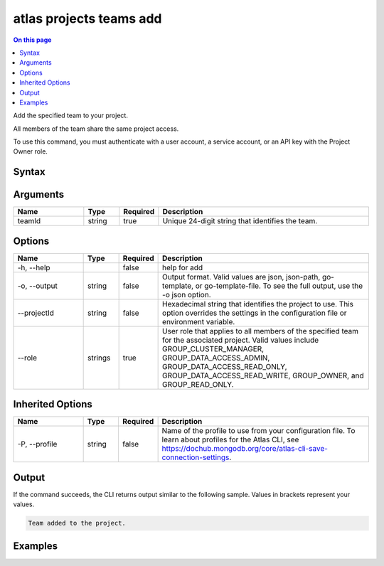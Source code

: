 .. _atlas-projects-teams-add:

========================
atlas projects teams add
========================

.. default-domain:: mongodb

.. contents:: On this page
   :local:
   :backlinks: none
   :depth: 1
   :class: singlecol

Add the specified team to your project.

All members of the team share the same project access.

To use this command, you must authenticate with a user account, a service account, or an API key with the Project Owner role.

Syntax
------

.. code-block::
   :caption: Command Syntax

   atlas projects teams add <teamId> [options]

.. Code end marker, please don't delete this comment

Arguments
---------

.. list-table::
   :header-rows: 1
   :widths: 20 10 10 60

   * - Name
     - Type
     - Required
     - Description
   * - teamId
     - string
     - true
     - Unique 24-digit string that identifies the team.

Options
-------

.. list-table::
   :header-rows: 1
   :widths: 20 10 10 60

   * - Name
     - Type
     - Required
     - Description
   * - -h, --help
     -
     - false
     - help for add
   * - -o, --output
     - string
     - false
     - Output format. Valid values are json, json-path, go-template, or go-template-file. To see the full output, use the -o json option.
   * - --projectId
     - string
     - false
     - Hexadecimal string that identifies the project to use. This option overrides the settings in the configuration file or environment variable.
   * - --role
     - strings
     - true
     - User role that applies to all members of the specified team for the associated project. Valid values include GROUP_CLUSTER_MANAGER, GROUP_DATA_ACCESS_ADMIN, GROUP_DATA_ACCESS_READ_ONLY, GROUP_DATA_ACCESS_READ_WRITE, GROUP_OWNER, and GROUP_READ_ONLY.

Inherited Options
-----------------

.. list-table::
   :header-rows: 1
   :widths: 20 10 10 60

   * - Name
     - Type
     - Required
     - Description
   * - -P, --profile
     - string
     - false
     - Name of the profile to use from your configuration file. To learn about profiles for the Atlas CLI, see https://dochub.mongodb.org/core/atlas-cli-save-connection-settings.

Output
------

If the command succeeds, the CLI returns output similar to the following sample. Values in brackets represent your values.

.. code-block::

   Team added to the project.


Examples
--------

.. code-block::
   :copyable: false

   # Add the team with the ID 5dd58c647a3e5a6c5bce46c7 to the project with the ID 5e2211c17a3e5a48f5497de3 with GROUP_READ_ONLY project access:
   atlas projects teams add 5dd58c647a3e5a6c5bce46c7 --projectId 5e2211c17a3e5a48f5497de3 --role GROUP_READ_ONLY
